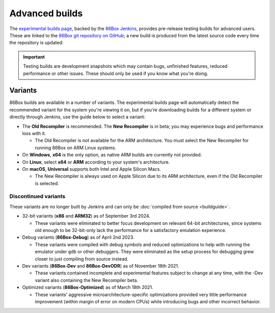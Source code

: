 Advanced builds
===============

The `experimental builds page <https://86box.net/builds>`_, backed by the `86Box Jenkins <https://ci.86box.net/job/86Box/>`_, provides pre-release testing builds for advanced users. These are linked to the `86Box git repository on GitHub <https://github.com/86Box/86Box>`_; a new build is produced from the latest source code every time the repository is updated.

.. important:: Testing builds are development snapshots which may contain bugs, unfinished features, reduced performance or other issues. These should only be used if you know what you're doing.

Variants
--------

86Box builds are available in a number of variants. The experimental builds page will automatically detect the recommended variant for the system you're viewing it on, but if you're downloading builds for a different system or directly through Jenkins, use the guide below to select a variant:

* The **Old Recompiler** is recommended. The **New Recompiler** is in beta; you may experience bugs and performance loss with it.

  * The Old Recompiler is not available for the ARM architecture. You must select the New Recompiler for running 86Box on ARM Linux systems.

* On **Windows**, **x64** is the only option, as native ARM builds are currently not provided.

* On **Linux**, select **x64** or **ARM** according to your system's architecture.

* On **macOS**, **Universal** supports both Intel and Apple Silicon Macs.

  * The New Recompiler is always used on Apple Silicon due to its ARM architecture, even if the Old Recompiler is selected.

Discontinued variants
^^^^^^^^^^^^^^^^^^^^^

These variants are no longer built by Jenkins and can only be :doc:`compiled from source <buildguide>`.

* 32-bit variants (**x86** and **ARM32**) as of September 3rd 2024.

  * These variants were eliminated to better focus development on relevant 64-bit architectures, since systems old enough to be 32-bit-only lack the performance for a satisfactory emulation experience.

* Debug variants (**86Box-Debug**) as of April 2nd 2023.

  * These variants were compiled with debug symbols and reduced optimizations to help with running the emulator under ``gdb`` or other debuggers. They were eliminated as the setup process for debugging grew closer to just compiling from source instead.

* Dev variants (**86Box-Dev** and **86Box-DevODR**) as of November 18th 2021.

  * These variants contained incomplete and experimental features subject to change at any time, with the -Dev variant also containing the New Recompiler beta.

* Optimized variants (**86Box-Optimized**) as of March 18th 2021.

  * These variants' aggressive microarchitecture-specific optimizations provided very little performance improvement (within margin of error on modern CPUs) while introducing bugs and other incorrect behavior.
